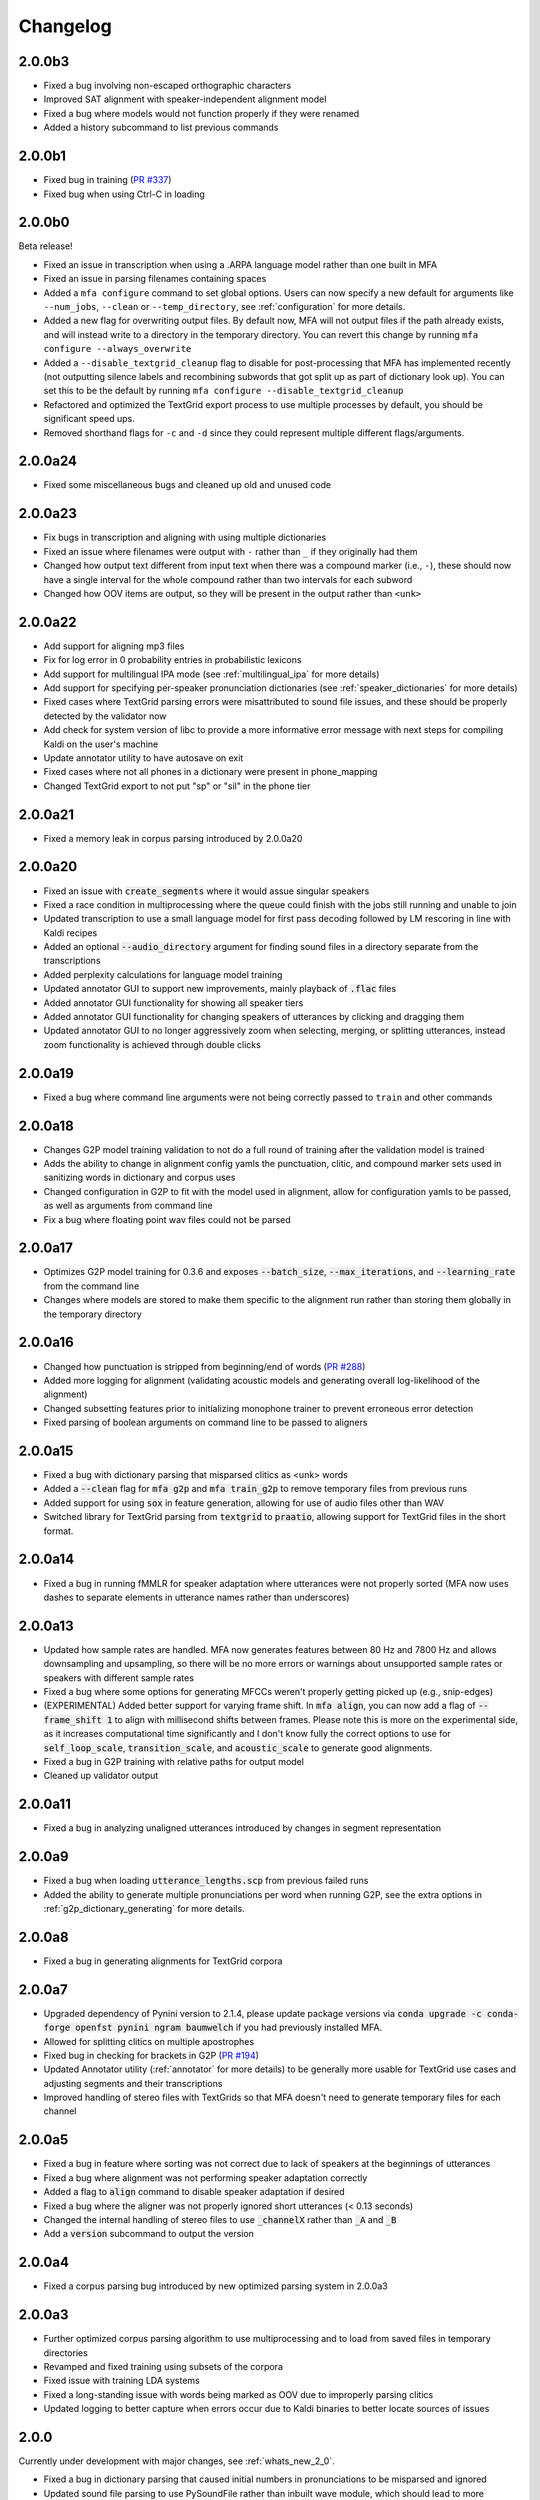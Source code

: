 .. _`PR #194`: https://github.com/MontrealCorpusTools/Montreal-Forced-Aligner/pull/194
.. _`PR #235`: https://github.com/MontrealCorpusTools/Montreal-Forced-Aligner/pull/235
.. _`PR #288`: https://github.com/MontrealCorpusTools/Montreal-Forced-Aligner/pull/288
.. _`PR #337`: https://github.com/MontrealCorpusTools/Montreal-Forced-Aligner/pull/337

.. _changelog:

Changelog
=========

2.0.0b3
-------

- Fixed a bug involving non-escaped orthographic characters
- Improved SAT alignment with speaker-independent alignment model
- Fixed a bug where models would not function properly if they were renamed
- Added a history subcommand to list previous commands

2.0.0b1
-------

- Fixed bug in training (`PR #337`_)
- Fixed bug when using Ctrl-C in loading

2.0.0b0
-------

Beta release!

- Fixed an issue in transcription when using a .ARPA language model rather than one built in MFA
- Fixed an issue in parsing filenames containing spaces
- Added a ``mfa configure`` command to set global options.  Users can now specify a new default for arguments like ``--num_jobs``, ``--clean`` or ``--temp_directory``, see :ref:`configuration` for more details.
- Added a new flag for overwriting output files. By default now, MFA will not output files if the path already exists, and will instead write to a directory in the temporary directory.  You can revert this change by running ``mfa configure --always_overwrite``
- Added a ``--disable_textgrid_cleanup`` flag to disable for post-processing that MFA has implemented recently (not outputting silence labels and recombining subwords that got split up as part of dictionary look up). You can set this to be the default by running ``mfa configure --disable_textgrid_cleanup``
- Refactored and optimized the TextGrid export process to use multiple processes by default, you should be significant speed ups.
- Removed shorthand flags for ``-c`` and ``-d`` since they could represent multiple different flags/arguments.


2.0.0a24
--------

- Fixed some miscellaneous bugs and cleaned up old and unused code

2.0.0a23
--------

- Fix bugs in transcription and aligning with using multiple dictionaries
- Fixed an issue where filenames were output with ``-`` rather than ``_`` if they originally had them
- Changed how output text different from input text when there was a compound marker (i.e., ``-``), these should now
  have a single interval for the whole compound rather than two intervals for each subword
- Changed how OOV items are output, so they will be present in the output rather than ``<unk>``

2.0.0a22
--------

- Add support for aligning mp3 files
- Fix for log error in 0 probability entries in probabilistic lexicons
- Add support for multilingual IPA mode (see :ref:`multilingual_ipa` for more details)
- Add support for specifying per-speaker pronunciation dictionaries (see :ref:`speaker_dictionaries` for more details)
- Fixed cases where TextGrid parsing errors were misattributed to sound file issues, and these should be properly detected
  by the validator now
- Add check for system version of libc to provide a more informative error message with next steps for compiling Kaldi on
  the user's machine
- Update annotator utility to have autosave on exit
- Fixed cases where not all phones in a dictionary were present in phone_mapping
- Changed TextGrid export to not put "sp" or "sil" in the phone tier

2.0.0a21
--------

- Fixed a memory leak in corpus parsing introduced by 2.0.0a20

2.0.0a20
--------

- Fixed an issue with :code:`create_segments` where it would assue singular speakers
- Fixed a race condition in multiprocessing where the queue could finish with the jobs still running and unable to join
- Updated transcription to use a small language model for first pass decoding followed by LM rescoring in line with Kaldi recipes
- Added an optional :code:`--audio_directory` argument for finding sound files in a directory separate from the transcriptions
- Added perplexity calculations for language model training
- Updated annotator GUI to support new improvements, mainly playback of :code:`.flac` files
- Added annotator GUI functionality for showing all speaker tiers
- Added annotator GUI functionality for changing speakers of utterances by clicking and dragging them
- Updated annotator GUI to no longer aggressively zoom when selecting, merging, or splitting utterances, instead zoom
  functionality is achieved through double clicks


2.0.0a19
--------

- Fixed a bug where command line arguments were not being correctly passed to ``train`` and other commands

2.0.0a18
--------

- Changes G2P model training validation to not do a full round of training after the validation model is trained
- Adds the ability to change in alignment config yamls the punctuation, clitic, and compound marker sets used in
  sanitizing words in dictionary and corpus uses
- Changed configuration in G2P to fit with the model used in alignment, allow for configuration yamls to be passed, as
  well as arguments from command line
- Fix a bug where floating point wav files could not be parsed

2.0.0a17
--------

- Optimizes G2P model training for 0.3.6 and exposes :code:`--batch_size`, :code:`--max_iterations`, and :code:`--learning_rate`
  from the command line
- Changes where models are stored to make them specific to the alignment run rather than storing them globally in the temporary
  directory

2.0.0a16
--------

- Changed how punctuation is stripped from beginning/end of words (`PR #288`_)
- Added more logging for alignment (validating acoustic models and generating overall log-likelihood of the alignment)
- Changed subsetting features prior to initializing monophone trainer to prevent erroneous error detection
- Fixed parsing of boolean arguments on command line to be passed to aligners

2.0.0a15
--------

- Fixed a bug with dictionary parsing that misparsed clitics as <unk> words
- Added a :code:`--clean` flag for :code:`mfa g2p` and :code:`mfa train_g2p` to remove temporary files from
  previous runs
- Added support for using :code:`sox` in feature generation, allowing for use of audio files other than WAV
- Switched library for TextGrid parsing from :code:`textgrid` to :code:`praatio`, allowing support for TextGrid files in
  the short format.

2.0.0a14
--------

- Fixed a bug in running fMMLR for speaker adaptation where utterances were not properly sorted (MFA now uses dashes to
  separate elements in utterance names rather than underscores)

2.0.0a13
--------

- Updated how sample rates are handled. MFA now generates features between 80 Hz and 7800 Hz and allows downsampling and
  upsampling, so there will be no more errors or warnings about unsupported sample rates or speakers with different sample
  rates
- Fixed a bug where some options for generating MFCCs weren't properly getting picked up (e.g., snip-edges)
- (EXPERIMENTAL) Added better support for varying frame shift. In :code:`mfa align`, you can now add a flag of :code:`--frame_shift 1` to align
  with millisecond shifts between frames.  Please note this is more on the experimental side, as it increases computational
  time significantly and I don't know fully the correct options to use for :code:`self_loop_scale`, :code:`transition_scale`,
  and :code:`acoustic_scale` to generate good alignments.
- Fixed a bug in G2P training with relative paths for output model
- Cleaned up validator output

2.0.0a11
--------

- Fixed a bug in analyzing unaligned utterances introduced by changes in segment representation

2.0.0a9
-------

- Fixed a bug when loading :code:`utterance_lengths.scp` from previous failed runs
- Added the ability to generate multiple pronunciations per word when running G2P, see the extra options in
  :ref:`g2p_dictionary_generating` for more details.

2.0.0a8
-------

- Fixed a bug in generating alignments for TextGrid corpora

2.0.0a7
-------

- Upgraded dependency of Pynini version to 2.1.4, please update package versions via :code:`conda upgrade -c conda-forge openfst pynini ngram baumwelch`
  if you had previously installed MFA.
- Allowed for splitting clitics on multiple apostrophes
- Fixed bug in checking for brackets in G2P (`PR #194`_)
- Updated Annotator utility (:ref:`annotator` for more details) to be generally more usable for TextGrid use cases and
  adjusting segments and their transcriptions
- Improved handling of stereo files with TextGrids so that MFA doesn't need to generate temporary files for each channel

2.0.0a5
-------

- Fixed a bug in feature where sorting was not correct due to lack of speakers at the beginnings
  of utterances
- Fixed a bug where alignment was not performing speaker adaptation correctly
- Added a flag to :code:`align` command to disable speaker adaptation if desired
- Fixed a bug where the aligner was not properly ignored short utterances (< 0.13 seconds)
- Changed the internal handling of stereo files to use :code:`_channelX` rather than :code:`_A` and :code:`_B`
- Add a :code:`version` subcommand to output the version

2.0.0a4
-------

- Fixed a corpus parsing bug introduced by new optimized parsing system in 2.0.0a3

2.0.0a3
-------

- Further optimized corpus parsing algorithm to use multiprocessing and to load from saved files in temporary directories
- Revamped and fixed training using subsets of the corpora
- Fixed issue with training LDA systems
- Fixed a long-standing issue with words being marked as OOV due to improperly parsing clitics
- Updated logging to better capture when errors occur due to Kaldi binaries to better locate sources of issues

2.0.0
-----

Currently under development with major changes, see :ref:`whats_new_2_0`.

- Fixed a bug in dictionary parsing that caused initial numbers in pronunciations to be misparsed and ignored
- Updated sound file parsing to use PySoundFile rather than inbuilt wave module, which should lead to more informative error
  messages for files that do not meet Kaldi's input requirements
- Removed multiprocessing from speaker adaptation, as the executables use multiple threads leading to a bottleneck in
  performance.  This change should result in faster speaker adaptation.
- Optimized corpus parsing algorithm to be O(n log n) instead of O(n^2) (`PR #194`_)


1.1.0
-----

Major changes to system, see :ref:`whats_new_1_1`.

1.0.0
-----

- Added Grapheme-to-Phoneme capabilities
- Acoustic models no longer contain the dictionary they were trained with
- Dictionaries must be specified when aligning using pretrained models
- The aligner now automatically cleans the temporary directory when the previous run failed
- Added validation for types of command line arguments
- Catch and list files that could not be read using UTF-8
- Update Kaldi version to 5.1 and OpenFST version to 1.6.2 on Mac and Linux
- Add support for specifying custom non-speech annotations in pronunciation dictionary with sil and spn
- Made command line flags more consistent in spelling
- Made pretrained models for many languages available

0.8.0
-----

- Fixed an issue where aligning using pretrained models was improperly updating the original model with sparser data
- Added a flag to turn off speaker adaptation when aligning using a pretrained model
- Optimized training graph generation when aligning using a pretrained model

0.7.3
-----

- Added warning messages and log output when wav files are ignored because they have too low of a sampling rate or
  no .lab or .TextGrid file associated with them

0.7.2
-----

- Fixed an issue where speaker character flags were being ignored when parsing TextGrid files

0.7.1
-----

- Fixed an issue where the number of gaussians was set too low for triphone training

0.7.0
-----

- Fixed an issue with unicode characters not being correctly parsed when using ``--nodict``
- Fixed an issue where short intervals in TextGrid were not being properly ignored
- Added a command line option ``--temp_directory`` to allow for user specification of the
  temporary directory that MFA stores all files during alignment, with the
  default of ``~/Documents/MFA``
- Added logging directory and some logging for when utterances are ignored

0.6.3
-----

- Improved memory and time efficiency of extracting channels from stereo
  files, particularly for long sound files

0.6.2
-----

- Fixed an issue where pretrained models were not being bundled with the source code

0.6.1
-----

- Fixed an issue with Linux binaries not finding Kaldi binaries
- English models now use all of LibriSpeech dataset and not just clean
  subset (increased number of accents being the primary difference between the two)

0.6.0
-----

- Added commandline argument ``--clean`` to remove temporary files
- Added support for multiple sampling rates in a single dataset
- Fix some bugs relating to using a single process
- Fixed a bug where spaces were being inserted into transcriptions when using ``--nodict``
- Fixed a bug where having no out-of-vocabulary items would cause a crash at the end of aligning
- Fixed a bug where the frozen executable could not find the included pretrained models
- Fixed an issue where dictionaries in model outputs were binary files rather than editable text files
- Added docstrings to main classes
- Updated built in model ``english`` for the full 1000-hour LibriSpeech corpus

0.5.0
-----

- Initial release
- Prosodylab-aligner format supported
- TextGrid format supported
- Align using pretrained models supported
- Train models and align concurrently supported

